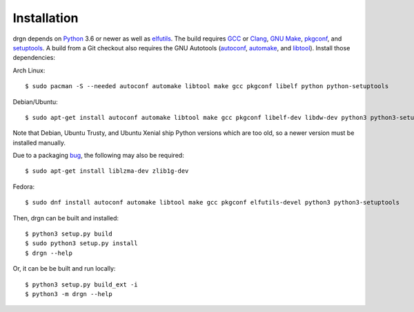 Installation
============

.. highlight:: console

drgn depends on `Python <https://www.python.org/>`_ 3.6 or newer as well as
`elfutils <https://sourceware.org/elfutils/>`_. The build requires `GCC
<https://gcc.gnu.org/>`_ or `Clang <https://clang.llvm.org/>`_, `GNU Make
<https://www.gnu.org/software/make/>`_, `pkgconf <http://pkgconf.org/>`_, and
`setuptools <https://pypi.org/project/setuptools/>`_. A build from a Git
checkout also requires the GNU Autotools (`autoconf
<https://www.gnu.org/software/autoconf/>`_, `automake
<https://www.gnu.org/software/automake/automake.html>`_, and `libtool
<https://www.gnu.org/software/libtool/libtool.html>`_). Install those
dependencies:

Arch Linux::

    $ sudo pacman -S --needed autoconf automake libtool make gcc pkgconf libelf python python-setuptools

Debian/Ubuntu::

    $ sudo apt-get install autoconf automake libtool make gcc pkgconf libelf-dev libdw-dev python3 python3-setuptools

Note that Debian, Ubuntu Trusty, and Ubuntu Xenial ship Python versions which
are too old, so a newer version must be installed manually.

Due to a packaging `bug
<https://bugs.debian.org/cgi-bin/bugreport.cgi?bug=885071>`_, the following may
also be required::

    $ sudo apt-get install liblzma-dev zlib1g-dev

Fedora::

    $ sudo dnf install autoconf automake libtool make gcc pkgconf elfutils-devel python3 python3-setuptools

Then, drgn can be built and installed::

    $ python3 setup.py build
    $ sudo python3 setup.py install
    $ drgn --help

Or, it can be be built and run locally::

    $ python3 setup.py build_ext -i
    $ python3 -m drgn --help
